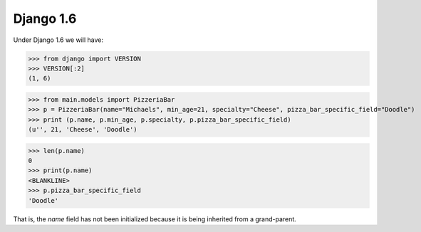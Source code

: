 Django 1.6
==========

Under Django 1.6 we will have:

>>> from django import VERSION
>>> VERSION[:2]
(1, 6)

>>> from main.models import PizzeriaBar
>>> p = PizzeriaBar(name="Michaels", min_age=21, specialty="Cheese", pizza_bar_specific_field="Doodle")
>>> print (p.name, p.min_age, p.specialty, p.pizza_bar_specific_field)
(u'', 21, 'Cheese', 'Doodle')

>>> len(p.name)
0
>>> print(p.name)
<BLANKLINE>
>>> p.pizza_bar_specific_field
'Doodle'

That is, the `name` field has not been initialized because it is being
inherited from a grand-parent.
